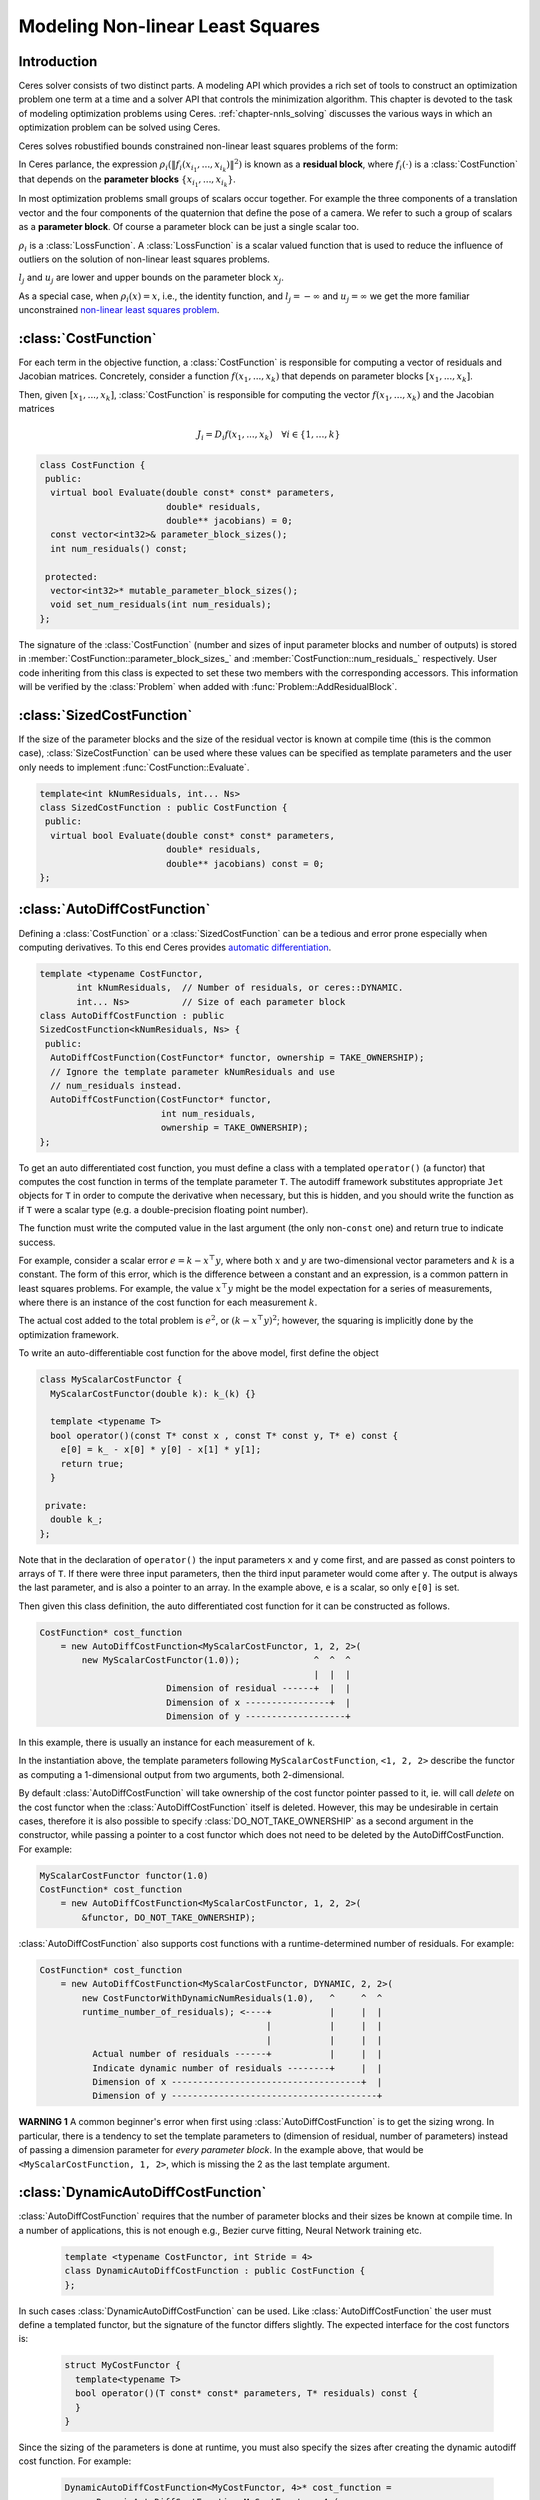 .. default-domain:: cpp

.. cpp:namespace:: ceres

.. _`chapter-nnls_modeling`:

=================================
Modeling Non-linear Least Squares
=================================

Introduction
============

Ceres solver consists of two distinct parts. A modeling API which
provides a rich set of tools to construct an optimization problem one
term at a time and a solver API that controls the minimization
algorithm. This chapter is devoted to the task of modeling
optimization problems using Ceres. :ref:`chapter-nnls_solving` discusses
the various ways in which an optimization problem can be solved using
Ceres.

Ceres solves robustified bounds constrained non-linear least squares
problems of the form:

.. math:: :label: ceresproblem_modeling

   \min_{\mathbf{x}} &\quad \frac{1}{2}\sum_{i}
   \rho_i\left(\left\|f_i\left(x_{i_1},
   ... ,x_{i_k}\right)\right\|^2\right)  \\
   \text{s.t.} &\quad l_j \le x_j \le u_j

In Ceres parlance, the expression
:math:`\rho_i\left(\left\|f_i\left(x_{i_1},...,x_{i_k}\right)\right\|^2\right)`
is known as a **residual block**, where :math:`f_i(\cdot)` is a
:class:`CostFunction` that depends on the **parameter blocks**
:math:`\left\{x_{i_1},... , x_{i_k}\right\}`.

In most optimization problems small groups of scalars occur
together. For example the three components of a translation vector and
the four components of the quaternion that define the pose of a
camera. We refer to such a group of scalars as a **parameter block**. Of
course a parameter block can be just a single scalar too.

:math:`\rho_i` is a :class:`LossFunction`. A :class:`LossFunction` is
a scalar valued function that is used to reduce the influence of
outliers on the solution of non-linear least squares problems.

:math:`l_j` and :math:`u_j` are lower and upper bounds on the
parameter block :math:`x_j`.

As a special case, when :math:`\rho_i(x) = x`, i.e., the identity
function, and :math:`l_j = -\infty` and :math:`u_j = \infty` we get
the more familiar unconstrained `non-linear least squares problem
<http://en.wikipedia.org/wiki/Non-linear_least_squares>`_.

.. math:: :label: ceresproblemunconstrained

   \frac{1}{2}\sum_{i} \left\|f_i\left(x_{i_1}, ... ,x_{i_k}\right)\right\|^2.

:class:`CostFunction`
=====================

For each term in the objective function, a :class:`CostFunction` is
responsible for computing a vector of residuals and Jacobian
matrices. Concretely, consider a function
:math:`f\left(x_{1},...,x_{k}\right)` that depends on parameter blocks
:math:`\left[x_{1}, ... , x_{k}\right]`.

Then, given :math:`\left[x_{1}, ... , x_{k}\right]`,
:class:`CostFunction` is responsible for computing the vector
:math:`f\left(x_{1},...,x_{k}\right)` and the Jacobian matrices

.. math:: J_i =  D_i f(x_1, ..., x_k) \quad \forall i \in \{1, \ldots, k\}

.. class:: CostFunction

   .. code-block:: c++

    class CostFunction {
     public:
      virtual bool Evaluate(double const* const* parameters,
                            double* residuals,
                            double** jacobians) = 0;
      const vector<int32>& parameter_block_sizes();
      int num_residuals() const;

     protected:
      vector<int32>* mutable_parameter_block_sizes();
      void set_num_residuals(int num_residuals);
    };


The signature of the :class:`CostFunction` (number and sizes of input
parameter blocks and number of outputs) is stored in
:member:`CostFunction::parameter_block_sizes_` and
:member:`CostFunction::num_residuals_` respectively. User code
inheriting from this class is expected to set these two members with
the corresponding accessors. This information will be verified by the
:class:`Problem` when added with :func:`Problem::AddResidualBlock`.

.. function:: bool CostFunction::Evaluate(double const* const* parameters, double* residuals, double** jacobians)

   Compute the residual vector and the Jacobian matrices.

   ``parameters`` is an array of arrays of size
   ``CostFunction::parameter_block_sizes_.size()`` and
   ``parameters[i]`` is an array of size ``parameter_block_sizes_[i]``
   that contains the :math:`i^{\text{th}}` parameter block that the
   ``CostFunction`` depends on.

   ``parameters`` is never ``nullptr``.

   ``residuals`` is an array of size ``num_residuals_``.

   ``residuals`` is never ``nullptr``.

   ``jacobians`` is an array of arrays of size
   ``CostFunction::parameter_block_sizes_.size()``.

   If ``jacobians`` is ``nullptr``, the user is only expected to compute
   the residuals.

   ``jacobians[i]`` is a row-major array of size ``num_residuals x
   parameter_block_sizes_[i]``.

   If ``jacobians[i]`` is **not** ``nullptr``, the user is required to
   compute the Jacobian of the residual vector with respect to
   ``parameters[i]`` and store it in this array, i.e.

   ``jacobians[i][r * parameter_block_sizes_[i] + c]`` =
   :math:`\frac{\displaystyle \partial \text{residual}[r]}{\displaystyle \partial \text{parameters}[i][c]}`

   If ``jacobians[i]`` is ``nullptr``, then this computation can be
   skipped. This is the case when the corresponding parameter block is
   marked constant.

   The return value indicates whether the computation of the residuals
   and/or jacobians was successful or not. This can be used to
   communicate numerical failures in Jacobian computations for
   instance.

:class:`SizedCostFunction`
==========================

.. class:: SizedCostFunction

   If the size of the parameter blocks and the size of the residual
   vector is known at compile time (this is the common case),
   :class:`SizeCostFunction` can be used where these values can be
   specified as template parameters and the user only needs to
   implement :func:`CostFunction::Evaluate`.

   .. code-block:: c++

    template<int kNumResiduals, int... Ns>
    class SizedCostFunction : public CostFunction {
     public:
      virtual bool Evaluate(double const* const* parameters,
                            double* residuals,
                            double** jacobians) const = 0;
    };


:class:`AutoDiffCostFunction`
=============================

.. class:: AutoDiffCostFunction

   Defining a :class:`CostFunction` or a :class:`SizedCostFunction`
   can be a tedious and error prone especially when computing
   derivatives.  To this end Ceres provides `automatic differentiation
   <http://en.wikipedia.org/wiki/Automatic_differentiation>`_.

   .. code-block:: c++

     template <typename CostFunctor,
            int kNumResiduals,  // Number of residuals, or ceres::DYNAMIC.
            int... Ns>          // Size of each parameter block
     class AutoDiffCostFunction : public
     SizedCostFunction<kNumResiduals, Ns> {
      public:
       AutoDiffCostFunction(CostFunctor* functor, ownership = TAKE_OWNERSHIP);
       // Ignore the template parameter kNumResiduals and use
       // num_residuals instead.
       AutoDiffCostFunction(CostFunctor* functor,
                            int num_residuals,
                            ownership = TAKE_OWNERSHIP);
     };

   To get an auto differentiated cost function, you must define a
   class with a templated ``operator()`` (a functor) that computes the
   cost function in terms of the template parameter ``T``. The
   autodiff framework substitutes appropriate ``Jet`` objects for
   ``T`` in order to compute the derivative when necessary, but this
   is hidden, and you should write the function as if ``T`` were a
   scalar type (e.g. a double-precision floating point number).

   The function must write the computed value in the last argument
   (the only non-``const`` one) and return true to indicate success.

   For example, consider a scalar error :math:`e = k - x^\top y`,
   where both :math:`x` and :math:`y` are two-dimensional vector
   parameters and :math:`k` is a constant. The form of this error,
   which is the difference between a constant and an expression, is a
   common pattern in least squares problems. For example, the value
   :math:`x^\top y` might be the model expectation for a series of
   measurements, where there is an instance of the cost function for
   each measurement :math:`k`.

   The actual cost added to the total problem is :math:`e^2`, or
   :math:`(k - x^\top y)^2`; however, the squaring is implicitly done
   by the optimization framework.

   To write an auto-differentiable cost function for the above model,
   first define the object

   .. code-block:: c++

    class MyScalarCostFunctor {
      MyScalarCostFunctor(double k): k_(k) {}

      template <typename T>
      bool operator()(const T* const x , const T* const y, T* e) const {
        e[0] = k_ - x[0] * y[0] - x[1] * y[1];
        return true;
      }

     private:
      double k_;
    };


   Note that in the declaration of ``operator()`` the input parameters
   ``x`` and ``y`` come first, and are passed as const pointers to arrays
   of ``T``. If there were three input parameters, then the third input
   parameter would come after ``y``. The output is always the last
   parameter, and is also a pointer to an array. In the example above,
   ``e`` is a scalar, so only ``e[0]`` is set.

   Then given this class definition, the auto differentiated cost
   function for it can be constructed as follows.

   .. code-block:: c++

    CostFunction* cost_function
        = new AutoDiffCostFunction<MyScalarCostFunctor, 1, 2, 2>(
            new MyScalarCostFunctor(1.0));              ^  ^  ^
                                                        |  |  |
                            Dimension of residual ------+  |  |
                            Dimension of x ----------------+  |
                            Dimension of y -------------------+


   In this example, there is usually an instance for each measurement
   of ``k``.

   In the instantiation above, the template parameters following
   ``MyScalarCostFunction``, ``<1, 2, 2>`` describe the functor as
   computing a 1-dimensional output from two arguments, both
   2-dimensional.

   By default :class:`AutoDiffCostFunction` will take ownership of the cost
   functor pointer passed to it, ie. will call `delete` on the cost functor
   when the :class:`AutoDiffCostFunction` itself is deleted. However, this may
   be undesirable in certain cases, therefore it is also possible to specify
   :class:`DO_NOT_TAKE_OWNERSHIP` as a second argument in the constructor,
   while passing a pointer to a cost functor which does not need to be deleted
   by the AutoDiffCostFunction. For example:

   .. code-block:: c++

    MyScalarCostFunctor functor(1.0)
    CostFunction* cost_function
        = new AutoDiffCostFunction<MyScalarCostFunctor, 1, 2, 2>(
            &functor, DO_NOT_TAKE_OWNERSHIP);

   :class:`AutoDiffCostFunction` also supports cost functions with a
   runtime-determined number of residuals. For example:

   .. code-block:: c++

     CostFunction* cost_function
         = new AutoDiffCostFunction<MyScalarCostFunctor, DYNAMIC, 2, 2>(
             new CostFunctorWithDynamicNumResiduals(1.0),   ^     ^  ^
             runtime_number_of_residuals); <----+           |     |  |
                                                |           |     |  |
                                                |           |     |  |
               Actual number of residuals ------+           |     |  |
               Indicate dynamic number of residuals --------+     |  |
               Dimension of x ------------------------------------+  |
               Dimension of y ---------------------------------------+

   **WARNING 1** A common beginner's error when first using
   :class:`AutoDiffCostFunction` is to get the sizing wrong. In particular,
   there is a tendency to set the template parameters to (dimension of
   residual, number of parameters) instead of passing a dimension
   parameter for *every parameter block*. In the example above, that
   would be ``<MyScalarCostFunction, 1, 2>``, which is missing the 2
   as the last template argument.


:class:`DynamicAutoDiffCostFunction`
====================================

.. class:: DynamicAutoDiffCostFunction

   :class:`AutoDiffCostFunction` requires that the number of parameter
   blocks and their sizes be known at compile time. In a number of
   applications, this is not enough e.g., Bezier curve fitting, Neural
   Network training etc.

     .. code-block:: c++

      template <typename CostFunctor, int Stride = 4>
      class DynamicAutoDiffCostFunction : public CostFunction {
      };

   In such cases :class:`DynamicAutoDiffCostFunction` can be
   used. Like :class:`AutoDiffCostFunction` the user must define a
   templated functor, but the signature of the functor differs
   slightly. The expected interface for the cost functors is:

     .. code-block:: c++

       struct MyCostFunctor {
         template<typename T>
         bool operator()(T const* const* parameters, T* residuals) const {
         }
       }

   Since the sizing of the parameters is done at runtime, you must
   also specify the sizes after creating the dynamic autodiff cost
   function. For example:

     .. code-block:: c++

       DynamicAutoDiffCostFunction<MyCostFunctor, 4>* cost_function =
         new DynamicAutoDiffCostFunction<MyCostFunctor, 4>(
           new MyCostFunctor());
       cost_function->AddParameterBlock(5);
       cost_function->AddParameterBlock(10);
       cost_function->SetNumResiduals(21);

   Under the hood, the implementation evaluates the cost function
   multiple times, computing a small set of the derivatives (four by
   default, controlled by the ``Stride`` template parameter) with each
   pass. There is a performance tradeoff with the size of the passes;
   Smaller sizes are more cache efficient but result in larger number
   of passes, and larger stride lengths can destroy cache-locality
   while reducing the number of passes over the cost function. The
   optimal value depends on the number and sizes of the various
   parameter blocks.

   As a rule of thumb, try using :class:`AutoDiffCostFunction` before
   you use :class:`DynamicAutoDiffCostFunction`.

:class:`NumericDiffCostFunction`
================================

.. class:: NumericDiffCostFunction

  In some cases, its not possible to define a templated cost functor,
  for example when the evaluation of the residual involves a call to a
  library function that you do not have control over.  In such a
  situation, `numerical differentiation
  <http://en.wikipedia.org/wiki/Numerical_differentiation>`_ can be
  used.

  .. NOTE ::

    TODO(sameeragarwal): Add documentation for the constructor and for
    NumericDiffOptions. Update DynamicNumericDiffOptions in a similar
    manner.

    TODO(sameeragarwal): Check that Problem documentation for
    AddResidualBlock can deal with the variadic impl.

  .. code-block:: c++

      template <typename CostFunctor,
                NumericDiffMethodType method = CENTRAL,
                int kNumResiduals,  // Number of residuals, or ceres::DYNAMIC.
		int.. Ns>           // Size of each parameter block.
      class NumericDiffCostFunction : public
      SizedCostFunction<kNumResiduals, Ns> {
      };

  To get a numerically differentiated :class:`CostFunction`, you must
  define a class with a ``operator()`` (a functor) that computes the
  residuals. The functor must write the computed value in the last
  argument (the only non-``const`` one) and return ``true`` to
  indicate success.  Please see :class:`CostFunction` for details on
  how the return value may be used to impose simple constraints on the
  parameter block. e.g., an object of the form

  .. code-block:: c++

     struct ScalarFunctor {
      public:
       bool operator()(const double* const x1,
                       const double* const x2,
                       double* residuals) const;
     }

  For example, consider a scalar error :math:`e = k - x'y`, where both
  :math:`x` and :math:`y` are two-dimensional column vector
  parameters, the prime sign indicates transposition, and :math:`k` is
  a constant. The form of this error, which is the difference between
  a constant and an expression, is a common pattern in least squares
  problems. For example, the value :math:`x'y` might be the model
  expectation for a series of measurements, where there is an instance
  of the cost function for each measurement :math:`k`.

  To write an numerically-differentiable class:`CostFunction` for the
  above model, first define the object

  .. code-block::  c++

     class MyScalarCostFunctor {
       MyScalarCostFunctor(double k): k_(k) {}

       bool operator()(const double* const x,
                       const double* const y,
                       double* residuals) const {
         residuals[0] = k_ - x[0] * y[0] + x[1] * y[1];
         return true;
       }

      private:
       double k_;
     };

  Note that in the declaration of ``operator()`` the input parameters
  ``x`` and ``y`` come first, and are passed as const pointers to
  arrays of ``double`` s. If there were three input parameters, then
  the third input parameter would come after ``y``. The output is
  always the last parameter, and is also a pointer to an array. In the
  example above, the residual is a scalar, so only ``residuals[0]`` is
  set.

  Then given this class definition, the numerically differentiated
  :class:`CostFunction` with central differences used for computing
  the derivative can be constructed as follows.

  .. code-block:: c++

    CostFunction* cost_function
        = new NumericDiffCostFunction<MyScalarCostFunctor, CENTRAL, 1, 2, 2>(
            new MyScalarCostFunctor(1.0));                    ^     ^  ^  ^
                                                              |     |  |  |
                                  Finite Differencing Scheme -+     |  |  |
                                  Dimension of residual ------------+  |  |
                                  Dimension of x ----------------------+  |
                                  Dimension of y -------------------------+

  In this example, there is usually an instance for each measurement
  of `k`.

  In the instantiation above, the template parameters following
  ``MyScalarCostFunctor``, ``1, 2, 2``, describe the functor as
  computing a 1-dimensional output from two arguments, both
  2-dimensional.

  NumericDiffCostFunction also supports cost functions with a
  runtime-determined number of residuals. For example:

   .. code-block:: c++

     CostFunction* cost_function
         = new NumericDiffCostFunction<MyScalarCostFunctor, CENTRAL, DYNAMIC, 2, 2>(
             new CostFunctorWithDynamicNumResiduals(1.0),               ^     ^  ^
             TAKE_OWNERSHIP,                                            |     |  |
             runtime_number_of_residuals); <----+                       |     |  |
                                                |                       |     |  |
                                                |                       |     |  |
               Actual number of residuals ------+                       |     |  |
               Indicate dynamic number of residuals --------------------+     |  |
               Dimension of x ------------------------------------------------+  |
               Dimension of y ---------------------------------------------------+


  There are three available numeric differentiation schemes in ceres-solver:

  The ``FORWARD`` difference method, which approximates :math:`f'(x)`
  by computing :math:`\frac{f(x+h)-f(x)}{h}`, computes the cost
  function one additional time at :math:`x+h`. It is the fastest but
  least accurate method.

  The ``CENTRAL`` difference method is more accurate at the cost of
  twice as many function evaluations than forward difference,
  estimating :math:`f'(x)` by computing
  :math:`\frac{f(x+h)-f(x-h)}{2h}`.

  The ``RIDDERS`` difference method[Ridders]_ is an adaptive scheme
  that estimates derivatives by performing multiple central
  differences at varying scales. Specifically, the algorithm starts at
  a certain :math:`h` and as the derivative is estimated, this step
  size decreases.  To conserve function evaluations and estimate the
  derivative error, the method performs Richardson extrapolations
  between the tested step sizes.  The algorithm exhibits considerably
  higher accuracy, but does so by additional evaluations of the cost
  function.

  Consider using ``CENTRAL`` differences to begin with. Based on the
  results, either try forward difference to improve performance or
  Ridders' method to improve accuracy.

  **WARNING** A common beginner's error when first using
  :class:`NumericDiffCostFunction` is to get the sizing wrong. In
  particular, there is a tendency to set the template parameters to
  (dimension of residual, number of parameters) instead of passing a
  dimension parameter for *every parameter*. In the example above,
  that would be ``<MyScalarCostFunctor, 1, 2>``, which is missing the
  last ``2`` argument. Please be careful when setting the size
  parameters.


Numeric Differentiation & LocalParameterization
-----------------------------------------------

   If your cost function depends on a parameter block that must lie on
   a manifold and the functor cannot be evaluated for values of that
   parameter block not on the manifold then you may have problems
   numerically differentiating such functors.

   This is because numeric differentiation in Ceres is performed by
   perturbing the individual coordinates of the parameter blocks that
   a cost functor depends on. In doing so, we assume that the
   parameter blocks live in an Euclidean space and ignore the
   structure of manifold that they live As a result some of the
   perturbations may not lie on the manifold corresponding to the
   parameter block.

   For example consider a four dimensional parameter block that is
   interpreted as a unit Quaternion. Perturbing the coordinates of
   this parameter block will violate the unit norm property of the
   parameter block.

   Fixing this problem requires that :class:`NumericDiffCostFunction`
   be aware of the :class:`LocalParameterization` associated with each
   parameter block and only generate perturbations in the local
   tangent space of each parameter block.

   For now this is not considered to be a serious enough problem to
   warrant changing the :class:`NumericDiffCostFunction` API. Further,
   in most cases it is relatively straightforward to project a point
   off the manifold back onto the manifold before using it in the
   functor. For example in case of the Quaternion, normalizing the
   4-vector before using it does the trick.

   **Alternate Interface**

   For a variety of reasons, including compatibility with legacy code,
   :class:`NumericDiffCostFunction` can also take
   :class:`CostFunction` objects as input. The following describes
   how.

   To get a numerically differentiated cost function, define a
   subclass of :class:`CostFunction` such that the
   :func:`CostFunction::Evaluate` function ignores the ``jacobians``
   parameter. The numeric differentiation wrapper will fill in the
   jacobian parameter if necessary by repeatedly calling the
   :func:`CostFunction::Evaluate` with small changes to the
   appropriate parameters, and computing the slope. For performance,
   the numeric differentiation wrapper class is templated on the
   concrete cost function, even though it could be implemented only in
   terms of the :class:`CostFunction` interface.

   The numerically differentiated version of a cost function for a
   cost function can be constructed as follows:

   .. code-block:: c++

     CostFunction* cost_function
         = new NumericDiffCostFunction<MyCostFunction, CENTRAL, 1, 4, 8>(
             new MyCostFunction(...), TAKE_OWNERSHIP);

   where ``MyCostFunction`` has 1 residual and 2 parameter blocks with
   sizes 4 and 8 respectively. Look at the tests for a more detailed
   example.

:class:`DynamicNumericDiffCostFunction`
=======================================

.. class:: DynamicNumericDiffCostFunction

   Like :class:`AutoDiffCostFunction` :class:`NumericDiffCostFunction`
   requires that the number of parameter blocks and their sizes be
   known at compile time. In a number of applications, this is not enough.

     .. code-block:: c++

      template <typename CostFunctor, NumericDiffMethodType method = CENTRAL>
      class DynamicNumericDiffCostFunction : public CostFunction {
      };

   In such cases when numeric differentiation is desired,
   :class:`DynamicNumericDiffCostFunction` can be used.

   Like :class:`NumericDiffCostFunction` the user must define a
   functor, but the signature of the functor differs slightly. The
   expected interface for the cost functors is:

     .. code-block:: c++

       struct MyCostFunctor {
         bool operator()(double const* const* parameters, double* residuals) const {
         }
       }

   Since the sizing of the parameters is done at runtime, you must
   also specify the sizes after creating the dynamic numeric diff cost
   function. For example:

     .. code-block:: c++

       DynamicNumericDiffCostFunction<MyCostFunctor>* cost_function =
         new DynamicNumericDiffCostFunction<MyCostFunctor>(new MyCostFunctor);
       cost_function->AddParameterBlock(5);
       cost_function->AddParameterBlock(10);
       cost_function->SetNumResiduals(21);

   As a rule of thumb, try using :class:`NumericDiffCostFunction` before
   you use :class:`DynamicNumericDiffCostFunction`.

   **WARNING** The same caution about mixing local parameterizations
   with numeric differentiation applies as is the case with
   :class:`NumericDiffCostFunction`.

:class:`CostFunctionToFunctor`
==============================

.. class:: CostFunctionToFunctor

   :class:`CostFunctionToFunctor` is an adapter class that allows
   users to use :class:`CostFunction` objects in templated functors
   which are to be used for automatic differentiation. This allows
   the user to seamlessly mix analytic, numeric and automatic
   differentiation.

   For example, let us assume that

   .. code-block:: c++

     class IntrinsicProjection : public SizedCostFunction<2, 5, 3> {
       public:
         IntrinsicProjection(const double* observation);
         virtual bool Evaluate(double const* const* parameters,
                               double* residuals,
                               double** jacobians) const;
     };

   is a :class:`CostFunction` that implements the projection of a
   point in its local coordinate system onto its image plane and
   subtracts it from the observed point projection. It can compute its
   residual and either via analytic or numerical differentiation can
   compute its jacobians.

   Now we would like to compose the action of this
   :class:`CostFunction` with the action of camera extrinsics, i.e.,
   rotation and translation. Say we have a templated function

   .. code-block:: c++

      template<typename T>
      void RotateAndTranslatePoint(const T* rotation,
                                   const T* translation,
                                   const T* point,
                                   T* result);


   Then we can now do the following,

   .. code-block:: c++

    struct CameraProjection {
      CameraProjection(double* observation)
      : intrinsic_projection_(new IntrinsicProjection(observation)) {
      }

      template <typename T>
      bool operator()(const T* rotation,
                      const T* translation,
                      const T* intrinsics,
                      const T* point,
                      T* residual) const {
        T transformed_point[3];
        RotateAndTranslatePoint(rotation, translation, point, transformed_point);

        // Note that we call intrinsic_projection_, just like it was
        // any other templated functor.
        return intrinsic_projection_(intrinsics, transformed_point, residual);
      }

     private:
      CostFunctionToFunctor<2,5,3> intrinsic_projection_;
    };

   Note that :class:`CostFunctionToFunctor` takes ownership of the
   :class:`CostFunction` that was passed in to the constructor.

   In the above example, we assumed that ``IntrinsicProjection`` is a
   ``CostFunction`` capable of evaluating its value and its
   derivatives. Suppose, if that were not the case and
   ``IntrinsicProjection`` was defined as follows:

   .. code-block:: c++

    struct IntrinsicProjection {
      IntrinsicProjection(const double* observation) {
        observation_[0] = observation[0];
        observation_[1] = observation[1];
      }

      bool operator()(const double* calibration,
                      const double* point,
                      double* residuals) const {
        double projection[2];
        ThirdPartyProjectionFunction(calibration, point, projection);
        residuals[0] = observation_[0] - projection[0];
        residuals[1] = observation_[1] - projection[1];
        return true;
      }
      double observation_[2];
    };


  Here ``ThirdPartyProjectionFunction`` is some third party library
  function that we have no control over. So this function can compute
  its value and we would like to use numeric differentiation to
  compute its derivatives. In this case we can use a combination of
  ``NumericDiffCostFunction`` and ``CostFunctionToFunctor`` to get the
  job done.

  .. code-block:: c++

   struct CameraProjection {
     CameraProjection(double* observation)
        : intrinsic_projection_(
              new NumericDiffCostFunction<IntrinsicProjection, CENTRAL, 2, 5, 3>(
                  new IntrinsicProjection(observation))) {}

     template <typename T>
     bool operator()(const T* rotation,
                     const T* translation,
                     const T* intrinsics,
                     const T* point,
                     T* residuals) const {
       T transformed_point[3];
       RotateAndTranslatePoint(rotation, translation, point, transformed_point);
       return intrinsic_projection_(intrinsics, transformed_point, residuals);
     }

    private:
     CostFunctionToFunctor<2, 5, 3> intrinsic_projection_;
   };


:class:`DynamicCostFunctionToFunctor`
=====================================

.. class:: DynamicCostFunctionToFunctor

   :class:`DynamicCostFunctionToFunctor` provides the same functionality as
   :class:`CostFunctionToFunctor` for cases where the number and size of the
   parameter vectors and residuals are not known at compile-time. The API
   provided by :class:`DynamicCostFunctionToFunctor` matches what would be
   expected by :class:`DynamicAutoDiffCostFunction`, i.e. it provides a
   templated functor of this form:

   .. code-block:: c++

    template<typename T>
    bool operator()(T const* const* parameters, T* residuals) const;

   Similar to the example given for :class:`CostFunctionToFunctor`, let us
   assume that

   .. code-block:: c++

     class IntrinsicProjection : public CostFunction {
       public:
         IntrinsicProjection(const double* observation);
         virtual bool Evaluate(double const* const* parameters,
                               double* residuals,
                               double** jacobians) const;
     };

   is a :class:`CostFunction` that projects a point in its local coordinate
   system onto its image plane and subtracts it from the observed point
   projection.

   Using this :class:`CostFunction` in a templated functor would then look like
   this:

   .. code-block:: c++

    struct CameraProjection {
      CameraProjection(double* observation)
          : intrinsic_projection_(new IntrinsicProjection(observation)) {
      }

      template <typename T>
      bool operator()(T const* const* parameters,
                      T* residual) const {
        const T* rotation = parameters[0];
        const T* translation = parameters[1];
        const T* intrinsics = parameters[2];
        const T* point = parameters[3];

        T transformed_point[3];
        RotateAndTranslatePoint(rotation, translation, point, transformed_point);

        const T* projection_parameters[2];
        projection_parameters[0] = intrinsics;
        projection_parameters[1] = transformed_point;
        return intrinsic_projection_(projection_parameters, residual);
      }

     private:
      DynamicCostFunctionToFunctor intrinsic_projection_;
    };

   Like :class:`CostFunctionToFunctor`, :class:`DynamicCostFunctionToFunctor`
   takes ownership of the :class:`CostFunction` that was passed in to the
   constructor.

:class:`ConditionedCostFunction`
================================

.. class:: ConditionedCostFunction

   This class allows you to apply different conditioning to the residual
   values of a wrapped cost function. An example where this is useful is
   where you have an existing cost function that produces N values, but you
   want the total cost to be something other than just the sum of these
   squared values - maybe you want to apply a different scaling to some
   values, to change their contribution to the cost.

   Usage:

   .. code-block:: c++

       //  my_cost_function produces N residuals
       CostFunction* my_cost_function = ...
       CHECK_EQ(N, my_cost_function->num_residuals());
       vector<CostFunction*> conditioners;

       //  Make N 1x1 cost functions (1 parameter, 1 residual)
       CostFunction* f_1 = ...
       conditioners.push_back(f_1);

       CostFunction* f_N = ...
       conditioners.push_back(f_N);
       ConditionedCostFunction* ccf =
         new ConditionedCostFunction(my_cost_function, conditioners);


   Now ``ccf`` 's ``residual[i]`` (i=0..N-1) will be passed though the
   :math:`i^{\text{th}}` conditioner.

   .. code-block:: c++

      ccf_residual[i] = f_i(my_cost_function_residual[i])

   and the Jacobian will be affected appropriately.


:class:`GradientChecker`
================================

.. class:: GradientChecker

    This class compares the Jacobians returned by a cost function against
    derivatives estimated using finite differencing. It is meant as a tool for
    unit testing, giving you more fine-grained control than the check_gradients
    option in the solver options.

    The condition enforced is that

    .. math:: \forall{i,j}: \frac{J_{ij} - J'_{ij}}{max_{ij}(J_{ij} - J'_{ij})} < r

    where :math:`J_{ij}` is the jacobian as computed by the supplied cost
    function (by the user) multiplied by the local parameterization Jacobian,
    :math:`J'_{ij}` is the jacobian as computed by finite differences,
    multiplied by the local parameterization Jacobian as well, and :math:`r`
    is the relative precision.

   Usage:

   .. code-block:: c++

       //  my_cost_function takes two parameter blocks. The first has a local
       //  parameterization associated with it.
       CostFunction* my_cost_function = ...
       LocalParameterization* my_parameterization = ...
       NumericDiffOptions numeric_diff_options;

       std::vector<LocalParameterization*> local_parameterizations;
       local_parameterizations.push_back(my_parameterization);
       local_parameterizations.push_back(nullptr);

       std::vector parameter1;
       std::vector parameter2;
       // Fill parameter 1 & 2 with test data...

       std::vector<double*> parameter_blocks;
       parameter_blocks.push_back(parameter1.data());
       parameter_blocks.push_back(parameter2.data());

       GradientChecker gradient_checker(my_cost_function,
           local_parameterizations, numeric_diff_options);
       GradientCheckResults results;
       if (!gradient_checker.Probe(parameter_blocks.data(), 1e-9, &results) {
         LOG(ERROR) << "An error has occurred:\n" << results.error_log;
       }


:class:`NormalPrior`
====================

.. class:: NormalPrior

   .. code-block:: c++

     class NormalPrior: public CostFunction {
      public:
       // Check that the number of rows in the vector b are the same as the
       // number of columns in the matrix A, crash otherwise.
       NormalPrior(const Matrix& A, const Vector& b);

       virtual bool Evaluate(double const* const* parameters,
                             double* residuals,
                             double** jacobians) const;
      };

   Implements a cost function of the form

   .. math::  cost(x) = ||A(x - b)||^2

   where, the matrix :math:`A` and the vector :math:`b` are fixed and :math:`x`
   is the variable. In case the user is interested in implementing a cost
   function of the form

  .. math::  cost(x) = (x - \mu)^T S^{-1} (x - \mu)

  where, :math:`\mu` is a vector and :math:`S` is a covariance matrix,
  then, :math:`A = S^{-1/2}`, i.e the matrix :math:`A` is the square
  root of the inverse of the covariance, also known as the stiffness
  matrix. There are however no restrictions on the shape of
  :math:`A`. It is free to be rectangular, which would be the case if
  the covariance matrix :math:`S` is rank deficient.



.. _`section-loss_function`:

:class:`LossFunction`
=====================

.. class:: LossFunction

   For least squares problems where the minimization may encounter
   input terms that contain outliers, that is, completely bogus
   measurements, it is important to use a loss function that reduces
   their influence.

   Consider a structure from motion problem. The unknowns are 3D
   points and camera parameters, and the measurements are image
   coordinates describing the expected reprojected position for a
   point in a camera. For example, we want to model the geometry of a
   street scene with fire hydrants and cars, observed by a moving
   camera with unknown parameters, and the only 3D points we care
   about are the pointy tippy-tops of the fire hydrants. Our magic
   image processing algorithm, which is responsible for producing the
   measurements that are input to Ceres, has found and matched all
   such tippy-tops in all image frames, except that in one of the
   frame it mistook a car's headlight for a hydrant. If we didn't do
   anything special the residual for the erroneous measurement will
   result in the entire solution getting pulled away from the optimum
   to reduce the large error that would otherwise be attributed to the
   wrong measurement.

   Using a robust loss function, the cost for large residuals is
   reduced. In the example above, this leads to outlier terms getting
   down-weighted so they do not overly influence the final solution.

   .. code-block:: c++

    class LossFunction {
     public:
      virtual void Evaluate(double s, double out[3]) const = 0;
    };


   The key method is :func:`LossFunction::Evaluate`, which given a
   non-negative scalar ``s``, computes

   .. math:: out = \begin{bmatrix}\rho(s), & \rho'(s), & \rho''(s)\end{bmatrix}

   Here the convention is that the contribution of a term to the cost
   function is given by :math:`\frac{1}{2}\rho(s)`, where :math:`s
   =\|f_i\|^2`. Calling the method with a negative value of :math:`s`
   is an error and the implementations are not required to handle that
   case.

   Most sane choices of :math:`\rho` satisfy:

   .. math::

      \rho(0) &= 0\\
      \rho'(0) &= 1\\
      \rho'(s) &< 1 \text{ in the outlier region}\\
      \rho''(s) &< 0 \text{ in the outlier region}

   so that they mimic the squared cost for small residuals.

   **Scaling**

   Given one robustifier :math:`\rho(s)` one can change the length
   scale at which robustification takes place, by adding a scale
   factor :math:`a > 0` which gives us :math:`\rho(s,a) = a^2 \rho(s /
   a^2)` and the first and second derivatives as :math:`\rho'(s /
   a^2)` and :math:`(1 / a^2) \rho''(s / a^2)` respectively.


   The reason for the appearance of squaring is that :math:`a` is in
   the units of the residual vector norm whereas :math:`s` is a squared
   norm. For applications it is more convenient to specify :math:`a` than
   its square.

Instances
---------

Ceres includes a number of predefined loss functions. For simplicity
we described their unscaled versions. The figure below illustrates
their shape graphically. More details can be found in
``include/ceres/loss_function.h``.

.. figure:: loss.png
   :figwidth: 500px
   :height: 400px
   :align: center

   Shape of the various common loss functions.

.. class:: TrivialLoss

      .. math:: \rho(s) = s

.. class:: HuberLoss

   .. math:: \rho(s) = \begin{cases} s & s \le 1\\ 2 \sqrt{s} - 1 & s > 1 \end{cases}

.. class:: SoftLOneLoss

   .. math:: \rho(s) = 2 (\sqrt{1+s} - 1)

.. class:: CauchyLoss

   .. math:: \rho(s) = \log(1 + s)

.. class:: ArctanLoss

   .. math:: \rho(s) = \arctan(s)

.. class:: TolerantLoss

   .. math:: \rho(s,a,b) = b \log(1 + e^{(s - a) / b}) - b \log(1 + e^{-a / b})

.. class:: ComposedLoss

   Given two loss functions ``f`` and ``g``, implements the loss
   function ``h(s) = f(g(s))``.

   .. code-block:: c++

      class ComposedLoss : public LossFunction {
       public:
        explicit ComposedLoss(const LossFunction* f,
                              Ownership ownership_f,
                              const LossFunction* g,
                              Ownership ownership_g);
      };

.. class:: ScaledLoss

   Sometimes you want to simply scale the output value of the
   robustifier. For example, you might want to weight different error
   terms differently (e.g., weight pixel reprojection errors
   differently from terrain errors).

   Given a loss function :math:`\rho(s)` and a scalar :math:`a`, :class:`ScaledLoss`
   implements the function :math:`a \rho(s)`.

   Since we treat a ``nullptr`` Loss function as the Identity loss
   function, :math:`rho` = ``nullptr``: is a valid input and will result
   in the input being scaled by :math:`a`. This provides a simple way
   of implementing a scaled ResidualBlock.

.. class:: LossFunctionWrapper

   Sometimes after the optimization problem has been constructed, we
   wish to mutate the scale of the loss function. For example, when
   performing estimation from data which has substantial outliers,
   convergence can be improved by starting out with a large scale,
   optimizing the problem and then reducing the scale. This can have
   better convergence behavior than just using a loss function with a
   small scale.

   This templated class allows the user to implement a loss function
   whose scale can be mutated after an optimization problem has been
   constructed, e.g,

   .. code-block:: c++

     Problem problem;

     // Add parameter blocks

     CostFunction* cost_function =
         new AutoDiffCostFunction < UW_Camera_Mapper, 2, 9, 3>(
             new UW_Camera_Mapper(feature_x, feature_y));

     LossFunctionWrapper* loss_function(new HuberLoss(1.0), TAKE_OWNERSHIP);
     problem.AddResidualBlock(cost_function, loss_function, parameters);

     Solver::Options options;
     Solver::Summary summary;
     Solve(options, &problem, &summary);

     loss_function->Reset(new HuberLoss(1.0), TAKE_OWNERSHIP);
     Solve(options, &problem, &summary);


Theory
------

Let us consider a problem with a single parameter block.

.. math::

 \min_x \frac{1}{2}\rho(f^2(x))


Then, the robustified gradient and the Gauss-Newton Hessian are

.. math::

        g(x) &= \rho'J^\top(x)f(x)\\
        H(x) &= J^\top(x)\left(\rho' + 2 \rho''f(x)f^\top(x)\right)J(x)

where the terms involving the second derivatives of :math:`f(x)` have
been ignored. Note that :math:`H(x)` is indefinite if
:math:`\rho''f(x)^\top f(x) + \frac{1}{2}\rho' < 0`. If this is not
the case, then its possible to re-weight the residual and the Jacobian
matrix such that the robustified Gauss-Newton step corresponds to an
ordinary linear least squares problem.


Let :math:`\alpha` be a root of

.. math:: \frac{1}{2}\alpha^2 - \alpha - \frac{\rho''}{\rho'}\|f(x)\|^2 = 0.


Then, define the rescaled residual and Jacobian as

.. math::

        \tilde{f}(x) &= \frac{\sqrt{\rho'}}{1 - \alpha} f(x)\\
        \tilde{J}(x) &= \sqrt{\rho'}\left(1 - \alpha
                        \frac{f(x)f^\top(x)}{\left\|f(x)\right\|^2} \right)J(x)


In the case :math:`2 \rho''\left\|f(x)\right\|^2 + \rho' \lesssim 0`,
we limit :math:`\alpha \le 1- \epsilon` for some small
:math:`\epsilon`. For more details see [Triggs]_.

With this simple rescaling, one can apply any Jacobian based non-linear
least squares algorithm to robustified non-linear least squares
problems.


:class:`LocalParameterization`
==============================

.. class:: LocalParameterization

  In many optimization problems, especially sensor fusion problems,
  one has to model quantities that live in spaces known as `Manifolds
  <https://en.wikipedia.org/wiki/Manifold>`_ , for example the
  rotation/orientation of a sensor that is represented by a
  `Quaternion
  <https://en.wikipedia.org/wiki/Quaternions_and_spatial_rotation>`_.

  Manifolds are spaces, which locally look like Euclidean spaces. More
  precisely, at each point on the manifold there is a linear space
  that is tangent to the manifold. It has dimension equal to the
  intrinsic dimension of the manifold itself, which is less than or
  equal to the ambient space in which the manifold is embedded.

  For example, the tangent space to a point on a sphere in three
  dimensions is the two dimensional plane that is tangent to the
  sphere at that point. There are two reasons tangent spaces are
  interesting:

  1. They are Euclidean spaces, so the usual vector space operations
     apply there, which makes numerical operations easy.

  2. Movement in the tangent space translate into movements along the
     manifold.  Movements perpendicular to the tangent space do not
     translate into movements on the manifold.

     Returning to our sphere example, moving in the 2 dimensional
     plane tangent to the sphere and projecting back onto the sphere
     will move you away from the point you started from but moving
     along the normal at the same point and the projecting back onto
     the sphere brings you back to the point.

  Besides the mathematical niceness, modeling manifold valued
  quantities correctly and paying attention to their geometry has
  practical benefits too:

  1. It naturally constrains the quantity to the manifold through out
     the optimization. Freeing the user from hacks like *quaternion
     normalization*.

  2. It reduces the dimension of the optimization problem to its
     *natural* size. For example, a quantity restricted to a line, is a
     one dimensional object regardless of the dimension of the ambient
     space in which this line lives.

     Working in the tangent space reduces not just the computational
     complexity of the optimization algorithm, but also improves the
     numerical behaviour of the algorithm.

  A basic operation one can perform on a manifold is the
  :math:`\boxplus` operation that computes the result of moving along
  delta in the tangent space at x, and then projecting back onto the
  manifold that x belongs to. Also known as a *Retraction*,
  :math:`\boxplus` is a generalization of vector addition in Euclidean
  spaces. Formally, :math:`\boxplus` is a smooth map from a
  manifold :math:`\mathcal{M}` and its tangent space
  :math:`T_\mathcal{M}` to the manifold :math:`\mathcal{M}` that
  obeys the identity

  .. math::  \boxplus(x, 0) = x,\quad \forall x.

  That is, it ensures that the tangent space is *centered* at :math:`x`
  and the zero vector is the identity element. For more see
  [Hertzberg]_ and section A.6.9 of [HartleyZisserman]_.

  Let us consider two examples:

  The Euclidean space :math:`R^n` is the simplest example of a
  manifold. It has dimension :math:`n` (and so does its tangent space)
  and :math:`\boxplus` is the familiar vector sum operation.

    .. math:: \boxplus(x, \Delta) = x + \Delta

  A more interesting case is :math:`SO(3)`, the special orthogonal
  group in three dimensions - the space of 3x3 rotation
  matrices. :math:`SO(3)` is a three dimensional manifold embedded in
  :math:`R^9` or :math:`R^{3\times 3}`.

  :math:`\boxplus` on :math:`SO(3)` is defined using the *Exponential*
  map, from the tangent space (:math:`R^3`) to the manifold. The
  Exponential map :math:`\operatorname{Exp}` is defined as:

  .. math::

     \operatorname{Exp}([p,q,r]) = \left [ \begin{matrix}
     \cos \theta + cp^2 & -sr + cpq        &  sq + cpr \\
     sr + cpq         & \cos \theta + cq^2& -sp + cqr \\
     -sq + cpr        & sp + cqr         & \cos \theta + cr^2
     \end{matrix} \right ]

  where,

  .. math::
     \theta = \sqrt{p^2 + q^2 + r^2}, s = \frac{\sin \theta}{\theta},
     c = \frac{1 - \cos \theta}{\theta^2}.

  Then,

  .. math::

     \boxplus(x, \Delta) = x \operatorname{Exp}(\Delta)

  The ``LocalParameterization`` interface allows the user to define
  and associate with parameter blocks the manifold that they belong
  to. It does so by defining the ``Plus`` (:math:`\boxplus`) operation
  and its derivative with respect to :math:`\Delta` at :math:`\Delta =
  0`.

   .. code-block:: c++

     class LocalParameterization {
      public:
       virtual ~LocalParameterization() {}
       virtual bool Plus(const double* x,
                         const double* delta,
                         double* x_plus_delta) const = 0;
       virtual bool ComputeJacobian(const double* x, double* jacobian) const = 0;
       virtual bool MultiplyByJacobian(const double* x,
                                       const int num_rows,
                                       const double* global_matrix,
                                       double* local_matrix) const;
       virtual int GlobalSize() const = 0;
       virtual int LocalSize() const = 0;
     };


.. function:: int LocalParameterization::GlobalSize()

   The dimension of the ambient space in which the parameter block
   :math:`x` lives.

.. function:: int LocalParameterization::LocalSize()

   The size of the tangent space that :math:`\Delta` lives in.

.. function:: bool LocalParameterization::Plus(const double* x, const double* delta, double* x_plus_delta) const

    :func:`LocalParameterization::Plus` implements :math:`\boxplus(x,\Delta)`.

.. function:: bool LocalParameterization::ComputeJacobian(const double* x, double* jacobian) const

   Computes the Jacobian matrix

   .. math:: J = D_2 \boxplus(x, 0)

   in row major form.

.. function:: bool MultiplyByJacobian(const double* x, const int num_rows, const double* global_matrix, double* local_matrix) const

   ``local_matrix = global_matrix * jacobian``

   ``global_matrix`` is a ``num_rows x GlobalSize``  row major matrix.
   ``local_matrix`` is a ``num_rows x LocalSize`` row major matrix.
   ``jacobian`` is the matrix returned by :func:`LocalParameterization::ComputeJacobian` at :math:`x`.

   This is only used by :class:`GradientProblem`. For most normal
   uses, it is okay to use the default implementation.

Ceres Solver ships with a number of commonly used instances of
:class:`LocalParameterization`. Another great place to find high
quality implementations of :math:`\boxplus` operations on a variety of
manifolds is the `Sophus <https://github.com/strasdat/Sophus>`_
library developed by Hauke Strasdat and his collaborators.

:class:`IdentityParameterization`
---------------------------------

A trivial version of :math:`\boxplus` is when :math:`\Delta` is of the
same size as :math:`x` and

.. math::  \boxplus(x, \Delta) = x + \Delta

This is the same as :math:`x` living in a Euclidean manifold.

:class:`QuaternionParameterization`
-----------------------------------

Another example that occurs commonly in Structure from Motion problems
is when camera rotations are parameterized using a quaternion. This is
a 3-dimensional manifold that lives in 4-dimensional space.

.. math:: \boxplus(x, \Delta) = \left[ \cos(|\Delta|), \frac{\sin\left(|\Delta|\right)}{|\Delta|} \Delta \right] * x

The multiplication :math:`*` between the two 4-vectors on the right
hand side is the standard quaternion product.

:class:`EigenQuaternionParameterization`
----------------------------------------

`Eigen <http://eigen.tuxfamily.org/index.php?title=Main_Page>`_ uses a
different internal memory layout for the elements of the quaternion
than what is commonly used. Specifically, Eigen stores the elements in
memory as :math:`(x, y, z, w)`, i.e., the *real* part (:math:`w`) is
stored as the last element. Note, when creating an Eigen quaternion
through the constructor the elements are accepted in :math:`w, x, y,
z` order.

Since Ceres operates on parameter blocks which are raw ``double``
pointers this difference is important and requires a different
parameterization. :class:`EigenQuaternionParameterization` uses the
same ``Plus`` operation as :class:`QuaternionParameterization` but
takes into account Eigen's internal memory element ordering.

:class:`SubsetParameterization`
-------------------------------

Suppose :math:`x` is a two dimensional vector, and the user wishes to
hold the first coordinate constant. Then, :math:`\Delta` is a scalar
and :math:`\boxplus` is defined as

.. math:: \boxplus(x, \Delta) = x + \left[ \begin{array}{c} 0 \\ 1 \end{array} \right] \Delta

:class:`SubsetParameterization` generalizes this construction to hold
any part of a parameter block constant by specifying the set of
coordinates that are held constant.

.. NOTE::
   It is legal to hold all coordinates of a parameter block to constant
   using a :class:`SubsetParameterization`. It is the same as calling
   :func:`Problem::SetParameterBlockConstant` on that parameter block.

:class:`HomogeneousVectorParameterization`
------------------------------------------

In computer vision, homogeneous vectors are commonly used to represent
objects in projective geometry such as points in projective space. One
example where it is useful to use this over-parameterization is in
representing points whose triangulation is ill-conditioned. Here it is
advantageous to use homogeneous vectors, instead of an Euclidean
vector, because it can represent points at and near infinity.

:class:`HomogeneousVectorParameterization` defines a
:class:`LocalParameterization` for an :math:`n-1` dimensional
manifold that embedded in :math:`n` dimensional space where the
scale of the vector does not matter, i.e., elements of the
projective space :math:`\mathbb{P}^{n-1}`. It assumes that the last
coordinate of the :math:`n`-vector is the *scalar* component of the
homogenous vector, i.e., *finite* points in this representation are
those for which the *scalar* component is non-zero.

Further, ``HomogeneousVectorParameterization::Plus`` preserves the
scale of :math:`x`.

:class:`LineParameterization`
-----------------------------

This class provides a parameterization for lines, where the line is
defined using an origin point and a direction vector. So the
parameter vector size needs to be two times the ambient space
dimension, where the first half is interpreted as the origin point
and the second half as the direction. This local parameterization is
a special case of the `Affine Grassmannian manifold
<https://en.wikipedia.org/wiki/Affine_Grassmannian_(manifold))>`_
for the case :math:`\operatorname{Graff}_1(R^n)`.

Note that this is a parameterization for a line, rather than a point
constrained to lie on a line. It is useful when one wants to optimize
over the space of lines. For example, :math:`n` distinct points in 3D
(measurements) we want to find the line that minimizes the sum of
squared distances to all the points.

:class:`ProductParameterization`
--------------------------------

Consider an optimization problem over the space of rigid
transformations :math:`SE(3)`, which is the Cartesian product of
:math:`SO(3)` and :math:`\mathbb{R}^3`. Suppose you are using
Quaternions to represent the rotation, Ceres ships with a local
parameterization for that and :math:`\mathbb{R}^3` requires no, or
:class:`IdentityParameterization` parameterization. So how do we
construct a local parameterization for a parameter block a rigid
transformation?

In cases, where a parameter block is the Cartesian product of a number
of manifolds and you have the local parameterization of the individual
manifolds available, :class:`ProductParameterization` can be used to
construct a local parameterization of the cartesian product. For the
case of the rigid transformation, where say you have a parameter block
of size 7, where the first four entries represent the rotation as a
quaternion, a local parameterization can be constructed as

.. code-block:: c++

   ProductParameterization se3_param(new QuaternionParameterization(),
                                     new IdentityParameterization(3));


:class:`AutoDiffLocalParameterization`
======================================

.. class:: AutoDiffLocalParameterization

  :class:`AutoDiffLocalParameterization` does for
  :class:`LocalParameterization` what :class:`AutoDiffCostFunction`
  does for :class:`CostFunction`. It allows the user to define a
  templated functor that implements the
  :func:`LocalParameterization::Plus` operation and it uses automatic
  differentiation to implement the computation of the Jacobian.

  To get an auto differentiated local parameterization, you must
  define a class with a templated operator() (a functor) that computes

     .. math:: x' = \boxplus(x, \Delta x),

  For example, Quaternions have a three dimensional local
  parameterization. Its plus operation can be implemented as (taken
  from `internal/ceres/autodiff_local_parameterization_test.cc
  <https://ceres-solver.googlesource.com/ceres-solver/+/master/internal/ceres/autodiff_local_parameterization_test.cc>`_
  )

    .. code-block:: c++

      struct QuaternionPlus {
        template<typename T>
        bool operator()(const T* x, const T* delta, T* x_plus_delta) const {
          const T squared_norm_delta =
              delta[0] * delta[0] + delta[1] * delta[1] + delta[2] * delta[2];

          T q_delta[4];
          if (squared_norm_delta > 0.0) {
            T norm_delta = sqrt(squared_norm_delta);
            const T sin_delta_by_delta = sin(norm_delta) / norm_delta;
            q_delta[0] = cos(norm_delta);
            q_delta[1] = sin_delta_by_delta * delta[0];
            q_delta[2] = sin_delta_by_delta * delta[1];
            q_delta[3] = sin_delta_by_delta * delta[2];
          } else {
            // We do not just use q_delta = [1,0,0,0] here because that is a
            // constant and when used for automatic differentiation will
            // lead to a zero derivative. Instead we take a first order
            // approximation and evaluate it at zero.
            q_delta[0] = T(1.0);
            q_delta[1] = delta[0];
            q_delta[2] = delta[1];
            q_delta[3] = delta[2];
          }

          Quaternionproduct(q_delta, x, x_plus_delta);
          return true;
        }
      };

  Given this struct, the auto differentiated local
  parameterization can now be constructed as

  .. code-block:: c++

     LocalParameterization* local_parameterization =
         new AutoDiffLocalParameterization<QuaternionPlus, 4, 3>;
                                                           |  |
                                Global Size ---------------+  |
                                Local Size -------------------+


:class:`Problem`
================

.. class:: Problem

   :class:`Problem` holds the robustified bounds constrained
   non-linear least squares problem :eq:`ceresproblem_modeling`. To
   create a least squares problem, use the
   :func:`Problem::AddResiualBlock` and
   :func:`Problem::AddParameterBlock` methods.

   For example a problem containing 3 parameter blocks of sizes 3, 4
   and 5 respectively and two residual blocks of size 2 and 6:

   .. code-block:: c++

     double x1[] = { 1.0, 2.0, 3.0 };
     double x2[] = { 1.0, 2.0, 3.0, 5.0 };
     double x3[] = { 1.0, 2.0, 3.0, 6.0, 7.0 };

     Problem problem;
     problem.AddResidualBlock(new MyUnaryCostFunction(...), x1);
     problem.AddResidualBlock(new MyBinaryCostFunction(...), x2, x3);

   :func:`Problem::AddResidualBlock` as the name implies, adds a
   residual block to the problem. It adds a :class:`CostFunction`, an
   optional :class:`LossFunction` and connects the
   :class:`CostFunction` to a set of parameter block.

   The cost function carries with it information about the sizes of
   the parameter blocks it expects. The function checks that these
   match the sizes of the parameter blocks listed in
   ``parameter_blocks``. The program aborts if a mismatch is
   detected. ``loss_function`` can be ``nullptr``, in which case the cost
   of the term is just the squared norm of the residuals.

   The user has the option of explicitly adding the parameter blocks
   using :func:`Problem::AddParameterBlock`. This causes additional
   correctness checking; however, :func:`Problem::AddResidualBlock`
   implicitly adds the parameter blocks if they are not present, so
   calling :func:`Problem::AddParameterBlock` explicitly is not
   required.

   :func:`Problem::AddParameterBlock` explicitly adds a parameter
   block to the :class:`Problem`. Optionally it allows the user to
   associate a :class:`LocalParameterization` object with the
   parameter block too. Repeated calls with the same arguments are
   ignored. Repeated calls with the same double pointer but a
   different size results in undefined behavior.

   You can set any parameter block to be constant using
   :func:`Problem::SetParameterBlockConstant` and undo this using
   :func:`SetParameterBlockVariable`.

   In fact you can set any number of parameter blocks to be constant,
   and Ceres is smart enough to figure out what part of the problem
   you have constructed depends on the parameter blocks that are free
   to change and only spends time solving it. So for example if you
   constructed a problem with a million parameter blocks and 2 million
   residual blocks, but then set all but one parameter blocks to be
   constant and say only 10 residual blocks depend on this one
   non-constant parameter block. Then the computational effort Ceres
   spends in solving this problem will be the same if you had defined
   a problem with one parameter block and 10 residual blocks.

   **Ownership**

   :class:`Problem` by default takes ownership of the
   ``cost_function``, ``loss_function`` and ``local_parameterization``
   pointers. These objects remain live for the life of the
   :class:`Problem`. If the user wishes to keep control over the
   destruction of these objects, then they can do this by setting the
   corresponding enums in the :class:`Problem::Options` struct.

   Note that even though the Problem takes ownership of ``cost_function``
   and ``loss_function``, it does not preclude the user from re-using
   them in another residual block. The destructor takes care to call
   delete on each ``cost_function`` or ``loss_function`` pointer only
   once, regardless of how many residual blocks refer to them.

.. class:: Problem::Options

   Options struct that is used to control :class:`Problem`.

.. member:: Ownership Problem::Options::cost_function_ownership

   Default: ``TAKE_OWNERSHIP``

   This option controls whether the Problem object owns the cost
   functions.

   If set to TAKE_OWNERSHIP, then the problem object will delete the
   cost functions on destruction. The destructor is careful to delete
   the pointers only once, since sharing cost functions is allowed.

.. member:: Ownership Problem::Options::loss_function_ownership

   Default: ``TAKE_OWNERSHIP``

   This option controls whether the Problem object owns the loss
   functions.

   If set to TAKE_OWNERSHIP, then the problem object will delete the
   loss functions on destruction. The destructor is careful to delete
   the pointers only once, since sharing loss functions is allowed.

.. member:: Ownership Problem::Options::local_parameterization_ownership

   Default: ``TAKE_OWNERSHIP``

   This option controls whether the Problem object owns the local
   parameterizations.

   If set to TAKE_OWNERSHIP, then the problem object will delete the
   local parameterizations on destruction. The destructor is careful
   to delete the pointers only once, since sharing local
   parameterizations is allowed.

.. member:: bool Problem::Options::enable_fast_removal

    Default: ``false``

    If true, trades memory for faster
    :func:`Problem::RemoveResidualBlock` and
    :func:`Problem::RemoveParameterBlock` operations.

    By default, :func:`Problem::RemoveParameterBlock` and
    :func:`Problem::RemoveResidualBlock` take time proportional to
    the size of the entire problem.  If you only ever remove
    parameters or residuals from the problem occasionally, this might
    be acceptable.  However, if you have memory to spare, enable this
    option to make :func:`Problem::RemoveParameterBlock` take time
    proportional to the number of residual blocks that depend on it,
    and :func:`Problem::RemoveResidualBlock` take (on average)
    constant time.

    The increase in memory usage is twofold: an additional hash set
    per parameter block containing all the residuals that depend on
    the parameter block; and a hash set in the problem containing all
    residuals.

.. member:: bool Problem::Options::disable_all_safety_checks

    Default: `false`

    By default, Ceres performs a variety of safety checks when
    constructing the problem. There is a small but measurable
    performance penalty to these checks, typically around 5% of
    construction time. If you are sure your problem construction is
    correct, and 5% of the problem construction time is truly an
    overhead you want to avoid, then you can set
    disable_all_safety_checks to true.

    **WARNING** Do not set this to true, unless you are absolutely
    sure of what you are doing.

.. member:: Context* Problem::Options::context

    Default: `nullptr`

    A Ceres global context to use for solving this problem. This may
    help to reduce computation time as Ceres can reuse expensive
    objects to create.  The context object can be `nullptr`, in which
    case Ceres may create one.

    Ceres does NOT take ownership of the pointer.

.. member:: EvaluationCallback* Problem::Options::evaluation_callback

    Default: `nullptr`

    Using this callback interface, Ceres will notify you when it is
    about to evaluate the residuals or Jacobians.

    If an ``evaluation_callback`` is present, Ceres will update the
    user's parameter blocks to the values that will be used when
    calling :func:`CostFunction::Evaluate` before calling
    :func:`EvaluationCallback::PrepareForEvaluation`. One can then use
    this callback to share (or cache) computation between cost
    functions by doing the shared computation in
    :func:`EvaluationCallback::PrepareForEvaluation` before Ceres
    calls :func:`CostFunction::Evaluate`.

    Problem does NOT take ownership of the callback.

    .. NOTE::

       Evaluation callbacks are incompatible with inner iterations. So
       calling Solve with
       :member:`Solver::Options::use_inner_iterations` set to `true`
       on a :class:`Problem` with a non-null evaluation callback is an
       error.

.. function:: ResidualBlockId Problem::AddResidualBlock(CostFunction* cost_function, LossFunction* loss_function, const vector<double*> parameter_blocks)

.. function:: template <typename Ts..> ResidualBlockId
	      Problem::AddResidualBlock(CostFunction* cost_function,
	      LossFunction* loss_function, double* x0, Ts... xs)

   Add a residual block to the overall cost function. The cost
   function carries with it information about the sizes of the
   parameter blocks it expects. The function checks that these match
   the sizes of the parameter blocks listed in parameter_blocks. The
   program aborts if a mismatch is detected. loss_function can be
   `nullptr`, in which case the cost of the term is just the squared
   norm of the residuals.

   The parameter blocks may be passed together as a
   ``vector<double*>``, or ``double*`` pointers.

   The user has the option of explicitly adding the parameter blocks
   using AddParameterBlock. This causes additional correctness
   checking; however, AddResidualBlock implicitly adds the parameter
   blocks if they are not present, so calling AddParameterBlock
   explicitly is not required.

   The Problem object by default takes ownership of the
   cost_function and loss_function pointers. These objects remain
   live for the life of the Problem object. If the user wishes to
   keep control over the destruction of these objects, then they can
   do this by setting the corresponding enums in the Options struct.

   Note: Even though the Problem takes ownership of cost_function
   and loss_function, it does not preclude the user from re-using
   them in another residual block. The destructor takes care to call
   delete on each cost_function or loss_function pointer only once,
   regardless of how many residual blocks refer to them.

   Example usage:

   .. code-block:: c++

      double x1[] = {1.0, 2.0, 3.0};
      double x2[] = {1.0, 2.0, 5.0, 6.0};
      double x3[] = {3.0, 6.0, 2.0, 5.0, 1.0};
      vector<double*> v1;
      v1.push_back(x1);
      vector<double*> v2;
      v2.push_back(x2);
      v2.push_back(x1);

      Problem problem;

      problem.AddResidualBlock(new MyUnaryCostFunction(...), nullptr, x1);
      problem.AddResidualBlock(new MyBinaryCostFunction(...), nullptr, x2, x1);
      problem.AddResidualBlock(new MyUnaryCostFunction(...), nullptr, v1);
      problem.AddResidualBlock(new MyBinaryCostFunction(...), nullptr, v2);

.. function:: void Problem::AddParameterBlock(double* values, int size, LocalParameterization* local_parameterization)

   Add a parameter block with appropriate size to the problem.
   Repeated calls with the same arguments are ignored. Repeated calls
   with the same double pointer but a different size results in
   undefined behavior.

.. function:: void Problem::AddParameterBlock(double* values, int size)

   Add a parameter block with appropriate size and parameterization to
   the problem. Repeated calls with the same arguments are
   ignored. Repeated calls with the same double pointer but a
   different size results in undefined behavior.

.. function:: void Problem::RemoveResidualBlock(ResidualBlockId residual_block)

   Remove a residual block from the problem. Any parameters that the residual
   block depends on are not removed. The cost and loss functions for the
   residual block will not get deleted immediately; won't happen until the
   problem itself is deleted.  If Problem::Options::enable_fast_removal is
   true, then the removal is fast (almost constant time). Otherwise, removing a
   residual block will incur a scan of the entire Problem object to verify that
   the residual_block represents a valid residual in the problem.

   **WARNING:** Removing a residual or parameter block will destroy
   the implicit ordering, rendering the jacobian or residuals returned
   from the solver uninterpretable. If you depend on the evaluated
   jacobian, do not use remove! This may change in a future release.
   Hold the indicated parameter block constant during optimization.

.. function:: void Problem::RemoveParameterBlock(const double* values)

   Remove a parameter block from the problem. The parameterization of
   the parameter block, if it exists, will persist until the deletion
   of the problem (similar to cost/loss functions in residual block
   removal). Any residual blocks that depend on the parameter are also
   removed, as described above in RemoveResidualBlock().  If
   Problem::Options::enable_fast_removal is true, then
   the removal is fast (almost constant time). Otherwise, removing a
   parameter block will incur a scan of the entire Problem object.

   **WARNING:** Removing a residual or parameter block will destroy
   the implicit ordering, rendering the jacobian or residuals returned
   from the solver uninterpretable. If you depend on the evaluated
   jacobian, do not use remove! This may change in a future release.

.. function:: void Problem::SetParameterBlockConstant(const double* values)

   Hold the indicated parameter block constant during optimization.

.. function:: void Problem::SetParameterBlockVariable(double* values)

   Allow the indicated parameter to vary during optimization.

.. function:: bool Problem::IsParameterBlockConstant(const double* values) const

   Returns ``true`` if a parameter block is set constant, and false
   otherwise. A parameter block may be set constant in two ways:
   either by calling ``SetParameterBlockConstant`` or by associating a
   ``LocalParameterization`` with a zero dimensional tangent space
   with it.

.. function:: void Problem::SetParameterization(double* values, LocalParameterization* local_parameterization)

   Set the local parameterization for one of the parameter blocks.
   The local_parameterization is owned by the Problem by default. It
   is acceptable to set the same parameterization for multiple
   parameters; the destructor is careful to delete local
   parameterizations only once. Calling `SetParameterization` with
   `nullptr` will clear any previously set parameterization.

.. function:: LocalParameterization* Problem::GetParameterization(const double* values) const

   Get the local parameterization object associated with this
   parameter block. If there is no parameterization object associated
   then `nullptr` is returned

.. function:: void Problem::SetParameterLowerBound(double* values, int index, double lower_bound)

   Set the lower bound for the parameter at position `index` in the
   parameter block corresponding to `values`. By default the lower
   bound is ``-std::numeric_limits<double>::max()``, which is treated
   by the solver as the same as :math:`-\infty`.

.. function:: void Problem::SetParameterUpperBound(double* values, int index, double upper_bound)

   Set the upper bound for the parameter at position `index` in the
   parameter block corresponding to `values`. By default the value is
   ``std::numeric_limits<double>::max()``, which is treated by the
   solver as the same as :math:`\infty`.

.. function:: double Problem::GetParameterLowerBound(const double* values, int index)

   Get the lower bound for the parameter with position `index`. If the
   parameter is not bounded by the user, then its lower bound is
   ``-std::numeric_limits<double>::max()``.

.. function:: double Problem::GetParameterUpperBound(const double* values, int index)

   Get the upper bound for the parameter with position `index`. If the
   parameter is not bounded by the user, then its upper bound is
   ``std::numeric_limits<double>::max()``.

.. function:: int Problem::NumParameterBlocks() const

   Number of parameter blocks in the problem. Always equals
   parameter_blocks().size() and parameter_block_sizes().size().

.. function:: int Problem::NumParameters() const

   The size of the parameter vector obtained by summing over the sizes
   of all the parameter blocks.

.. function:: int Problem::NumResidualBlocks() const

   Number of residual blocks in the problem. Always equals
   residual_blocks().size().

.. function:: int Problem::NumResiduals() const

   The size of the residual vector obtained by summing over the sizes
   of all of the residual blocks.

.. function:: int Problem::ParameterBlockSize(const double* values) const

   The size of the parameter block.

.. function:: int Problem::ParameterBlockLocalSize(const double* values) const

   The size of local parameterization for the parameter block. If
   there is no local parameterization associated with this parameter
   block, then ``ParameterBlockLocalSize`` = ``ParameterBlockSize``.

.. function:: bool Problem::HasParameterBlock(const double* values) const

   Is the given parameter block present in the problem or not?

.. function:: void Problem::GetParameterBlocks(vector<double*>* parameter_blocks) const

   Fills the passed ``parameter_blocks`` vector with pointers to the
   parameter blocks currently in the problem. After this call,
   ``parameter_block.size() == NumParameterBlocks``.

.. function:: void Problem::GetResidualBlocks(vector<ResidualBlockId>* residual_blocks) const

   Fills the passed `residual_blocks` vector with pointers to the
   residual blocks currently in the problem. After this call,
   `residual_blocks.size() == NumResidualBlocks`.

.. function:: void Problem::GetParameterBlocksForResidualBlock(const ResidualBlockId residual_block, vector<double*>* parameter_blocks) const

   Get all the parameter blocks that depend on the given residual
   block.

.. function:: void Problem::GetResidualBlocksForParameterBlock(const double* values, vector<ResidualBlockId>* residual_blocks) const

   Get all the residual blocks that depend on the given parameter
   block.

   If `Problem::Options::enable_fast_removal` is
   `true`, then getting the residual blocks is fast and depends only
   on the number of residual blocks. Otherwise, getting the residual
   blocks for a parameter block will incur a scan of the entire
   :class:`Problem` object.

.. function:: const CostFunction* Problem::GetCostFunctionForResidualBlock(const ResidualBlockId residual_block) const

   Get the :class:`CostFunction` for the given residual block.

.. function:: const LossFunction* Problem::GetLossFunctionForResidualBlock(const ResidualBlockId residual_block) const

   Get the :class:`LossFunction` for the given residual block.

.. function::  bool EvaluateResidualBlock(ResidualBlockId residual_block_id, bool apply_loss_function, double* cost,double* residuals, double** jacobians) const

   Evaluates the residual block, storing the scalar cost in ``cost``, the
   residual components in ``residuals``, and the jacobians between the
   parameters and residuals in ``jacobians[i]``, in row-major order.

   If ``residuals`` is ``nullptr``, the residuals are not computed.

   If ``jacobians`` is ``nullptr``, no Jacobians are computed. If
   ``jacobians[i]`` is ``nullptr``, then the Jacobian for that
   parameter block is not computed.

   It is not okay to request the Jacobian w.r.t a parameter block
   that is constant.

   The return value indicates the success or failure. Even if the
   function returns false, the caller should expect the output
   memory locations to have been modified.

   The returned cost and jacobians have had robustification and local
   parameterizations applied already; for example, the jacobian for a
   4-dimensional quaternion parameter using the
   :class:`QuaternionParameterization` is ``num_residuals x 3``
   instead of ``num_residuals x 4``.

   ``apply_loss_function`` as the name implies allows the user to
   switch the application of the loss function on and off.

   .. NOTE:: If an :class:`EvaluationCallback` is associated with the
      problem, then its
      :func:`EvaluationCallback::PrepareForEvaluation` method will be
      called every time this method is called with `new_point =
      true`. This conservatively assumes that the user may have
      changed the parameter values since the previous call to evaluate
      / solve.  For improved efficiency, and only if you know that the
      parameter values have not changed between calls, see
      :func:`Problem::EvaluateResidualBlockAssumingParametersUnchanged`.


.. function::  bool EvaluateResidualBlockAssumingParametersUnchanged(ResidualBlockId residual_block_id, bool apply_loss_function, double* cost,double* residuals, double** jacobians) const

    Same as :func:`Problem::EvaluateResidualBlock` except that if an
    :class:`EvaluationCallback` is associated with the problem, then
    its :func:`EvaluationCallback::PrepareForEvaluation` method will
    be called every time this method is called with new_point = false.

    This means, if an :class:`EvaluationCallback` is associated with
    the problem then it is the user's responsibility to call
    :func:`EvaluationCallback::PrepareForEvaluation` before calling
    this method if necessary, i.e. iff the parameter values have been
    changed since the last call to evaluate / solve.'

    This is because, as the name implies, we assume that the parameter
    blocks did not change since the last time
    :func:`EvaluationCallback::PrepareForEvaluation` was called (via
    :func:`Solve`, :func:`Problem::Evaluate` or
    :func:`Problem::EvaluateResidualBlock`).


.. function:: bool Problem::Evaluate(const Problem::EvaluateOptions& options, double* cost, vector<double>* residuals, vector<double>* gradient, CRSMatrix* jacobian)

   Evaluate a :class:`Problem`. Any of the output pointers can be
   `nullptr`. Which residual blocks and parameter blocks are used is
   controlled by the :class:`Problem::EvaluateOptions` struct below.

   .. NOTE::

      The evaluation will use the values stored in the memory
      locations pointed to by the parameter block pointers used at the
      time of the construction of the problem, for example in the
      following code:

      .. code-block:: c++

        Problem problem;
        double x = 1;
        problem.Add(new MyCostFunction, nullptr, &x);

        double cost = 0.0;
        problem.Evaluate(Problem::EvaluateOptions(), &cost, nullptr, nullptr, nullptr);

      The cost is evaluated at `x = 1`. If you wish to evaluate the
      problem at `x = 2`, then

      .. code-block:: c++

         x = 2;
         problem.Evaluate(Problem::EvaluateOptions(), &cost, nullptr, nullptr, nullptr);

      is the way to do so.

   .. NOTE::

      If no local parameterizations are used, then the size of
      the gradient vector is the sum of the sizes of all the parameter
      blocks. If a parameter block has a local parameterization, then
      it contributes "LocalSize" entries to the gradient vector.

   .. NOTE::

      This function cannot be called while the problem is being
      solved, for example it cannot be called from an
      :class:`IterationCallback` at the end of an iteration during a
      solve.

   .. NOTE::

      If an EvaluationCallback is associated with the problem, then
      its PrepareForEvaluation method will be called everytime this
      method is called with ``new_point = true``.

.. class:: Problem::EvaluateOptions

   Options struct that is used to control :func:`Problem::Evaluate`.

.. member:: vector<double*> Problem::EvaluateOptions::parameter_blocks

   The set of parameter blocks for which evaluation should be
   performed. This vector determines the order in which parameter
   blocks occur in the gradient vector and in the columns of the
   jacobian matrix. If parameter_blocks is empty, then it is assumed
   to be equal to a vector containing ALL the parameter
   blocks. Generally speaking the ordering of the parameter blocks in
   this case depends on the order in which they were added to the
   problem and whether or not the user removed any parameter blocks.

   **NOTE** This vector should contain the same pointers as the ones
   used to add parameter blocks to the Problem. These parameter block
   should NOT point to new memory locations. Bad things will happen if
   you do.

.. member:: vector<ResidualBlockId> Problem::EvaluateOptions::residual_blocks

   The set of residual blocks for which evaluation should be
   performed. This vector determines the order in which the residuals
   occur, and how the rows of the jacobian are ordered. If
   residual_blocks is empty, then it is assumed to be equal to the
   vector containing all the residual blocks.

.. member:: bool Problem::EvaluateOptions::apply_loss_function

   Even though the residual blocks in the problem may contain loss
   functions, setting apply_loss_function to false will turn off the
   application of the loss function to the output of the cost
   function. This is of use for example if the user wishes to analyse
   the solution quality by studying the distribution of residuals
   before and after the solve.

.. member:: int Problem::EvaluateOptions::num_threads

   Number of threads to use. (Requires OpenMP).


:class:`EvaluationCallback`
===========================

.. class:: EvaluationCallback

   Interface for receiving callbacks before Ceres evaluates residuals or
   Jacobians:

   .. code-block:: c++

      class EvaluationCallback {
       public:
        virtual ~EvaluationCallback() {}
        virtual void PrepareForEvaluation()(bool evaluate_jacobians
                                            bool new_evaluation_point) = 0;
      };

.. function:: void EvaluationCallback::PrepareForEvaluation(bool evaluate_jacobians, bool new_evaluation_point)

   Ceres will call :func:`EvaluationCallback::PrepareForEvaluation`
   every time, and once before it computes the residuals and/or the
   Jacobians.

   User parameters (the double* values provided by the us) are fixed
   until the next call to
   :func:`EvaluationCallback::PrepareForEvaluation`. If
   ``new_evaluation_point == true``, then this is a new point that is
   different from the last evaluated point. Otherwise, it is the same
   point that was evaluated previously (either Jacobian or residual)
   and the user can use cached results from previous evaluations. If
   ``evaluate_jacobians`` is true, then Ceres will request Jacobians
   in the upcoming cost evaluation.

   Using this callback interface, Ceres can notify you when it is
   about to evaluate the residuals or Jacobians. With the callback,
   you can share computation between residual blocks by doing the
   shared computation in
   :func:`EvaluationCallback::PrepareForEvaluation` before Ceres calls
   :func:`CostFunction::Evaluate` on all the residuals. It also
   enables caching results between a pure residual evaluation and a
   residual & Jacobian evaluation, via the ``new_evaluation_point``
   argument.

   One use case for this callback is if the cost function compute is
   moved to the GPU. In that case, the prepare call does the actual
   cost function evaluation, and subsequent calls from Ceres to the
   actual cost functions merely copy the results from the GPU onto the
   corresponding blocks for Ceres to plug into the solver.

   **Note**: Ceres provides no mechanism to share data other than the
   notification from the callback. Users must provide access to
   pre-computed shared data to their cost functions behind the scenes;
   this all happens without Ceres knowing. One approach is to put a
   pointer to the shared data in each cost function (recommended) or
   to use a global shared variable (discouraged; bug-prone).  As far
   as Ceres is concerned, it is evaluating cost functions like any
   other; it just so happens that behind the scenes the cost functions
   reuse pre-computed data to execute faster.

   See ``evaluation_callback_test.cc`` for code that explicitly
   verifies the preconditions between
   :func:`EvaluationCallback::PrepareForEvaluation` and
   :func:`CostFunction::Evaluate`.


``rotation.h``
==============

Many applications of Ceres Solver involve optimization problems where
some of the variables correspond to rotations. To ease the pain of
work with the various representations of rotations (angle-axis,
quaternion and matrix) we provide a handy set of templated
functions. These functions are templated so that the user can use them
within Ceres Solver's automatic differentiation framework.

.. function:: template <typename T> void AngleAxisToQuaternion(T const* angle_axis, T* quaternion)

   Convert a value in combined axis-angle representation to a
   quaternion.

   The value ``angle_axis`` is a triple whose norm is an angle in radians,
   and whose direction is aligned with the axis of rotation, and
   ``quaternion`` is a 4-tuple that will contain the resulting quaternion.

.. function::  template <typename T> void QuaternionToAngleAxis(T const* quaternion, T* angle_axis)

   Convert a quaternion to the equivalent combined axis-angle
   representation.

   The value ``quaternion`` must be a unit quaternion - it is not
   normalized first, and ``angle_axis`` will be filled with a value
   whose norm is the angle of rotation in radians, and whose direction
   is the axis of rotation.

.. function:: template <typename T, int row_stride, int col_stride> void RotationMatrixToAngleAxis(const MatrixAdapter<const T, row_stride, col_stride>& R, T * angle_axis)
.. function:: template <typename T, int row_stride, int col_stride> void AngleAxisToRotationMatrix(T const * angle_axis, const MatrixAdapter<T, row_stride, col_stride>& R)
.. function:: template <typename T> void RotationMatrixToAngleAxis(T const * R, T * angle_axis)
.. function:: template <typename T> void AngleAxisToRotationMatrix(T const * angle_axis, T * R)

   Conversions between 3x3 rotation matrix with given column and row strides and
   axis-angle rotation representations. The functions that take a pointer to T instead
   of a MatrixAdapter assume a column major representation with unit row stride and a column stride of 3.

.. function:: template <typename T, int row_stride, int col_stride> void EulerAnglesToRotationMatrix(const T* euler, const MatrixAdapter<T, row_stride, col_stride>& R)
.. function:: template <typename T> void EulerAnglesToRotationMatrix(const T* euler, int row_stride, T* R)

   Conversions between 3x3 rotation matrix with given column and row strides and
   Euler angle (in degrees) rotation representations.

   The {pitch,roll,yaw} Euler angles are rotations around the {x,y,z}
   axes, respectively.  They are applied in that same order, so the
   total rotation R is Rz * Ry * Rx.

   The function that takes a pointer to T as the rotation matrix assumes a row
   major representation with unit column stride and a row stride of 3.
   The additional parameter row_stride is required to be 3.

.. function:: template <typename T, int row_stride, int col_stride> void QuaternionToScaledRotation(const T q[4], const MatrixAdapter<T, row_stride, col_stride>& R)
.. function:: template <typename T> void QuaternionToScaledRotation(const T q[4], T R[3 * 3])

   Convert a 4-vector to a 3x3 scaled rotation matrix.

   The choice of rotation is such that the quaternion
   :math:`\begin{bmatrix} 1 &0 &0 &0\end{bmatrix}` goes to an identity
   matrix and for small :math:`a, b, c` the quaternion
   :math:`\begin{bmatrix}1 &a &b &c\end{bmatrix}` goes to the matrix

   .. math::

     I + 2 \begin{bmatrix} 0 & -c & b \\ c & 0 & -a\\ -b & a & 0
           \end{bmatrix} + O(q^2)

   which corresponds to a Rodrigues approximation, the last matrix
   being the cross-product matrix of :math:`\begin{bmatrix} a& b&
   c\end{bmatrix}`. Together with the property that :math:`R(q1 * q2)
   = R(q1) * R(q2)` this uniquely defines the mapping from :math:`q` to
   :math:`R`.

   In the function that accepts a pointer to T instead of a MatrixAdapter,
   the rotation matrix ``R`` is a row-major matrix with unit column stride
   and a row stride of 3.

   No normalization of the quaternion is performed, i.e.
   :math:`R = \|q\|^2  Q`, where :math:`Q` is an orthonormal matrix
   such that :math:`\det(Q) = 1` and :math:`Q*Q' = I`.


.. function:: template <typename T> void QuaternionToRotation(const T q[4], const MatrixAdapter<T, row_stride, col_stride>& R)
.. function:: template <typename T> void QuaternionToRotation(const T q[4], T R[3 * 3])

   Same as above except that the rotation matrix is normalized by the
   Frobenius norm, so that :math:`R R' = I` (and :math:`\det(R) = 1`).

.. function:: template <typename T> void UnitQuaternionRotatePoint(const T q[4], const T pt[3], T result[3])

   Rotates a point pt by a quaternion q:

   .. math:: \text{result} = R(q)  \text{pt}

   Assumes the quaternion is unit norm. If you pass in a quaternion
   with :math:`|q|^2 = 2` then you WILL NOT get back 2 times the
   result you get for a unit quaternion.


.. function:: template <typename T> void QuaternionRotatePoint(const T q[4], const T pt[3], T result[3])

   With this function you do not need to assume that :math:`q` has unit norm.
   It does assume that the norm is non-zero.

.. function:: template <typename T> void QuaternionProduct(const T z[4], const T w[4], T zw[4])

   .. math:: zw = z * w

   where :math:`*` is the Quaternion product between 4-vectors.


.. function:: template <typename T> void CrossProduct(const T x[3], const T y[3], T x_cross_y[3])

   .. math:: \text{x_cross_y} = x \times y

.. function:: template <typename T> void AngleAxisRotatePoint(const T angle_axis[3], const T pt[3], T result[3])

   .. math:: y = R(\text{angle_axis}) x


Cubic Interpolation
===================

Optimization problems often involve functions that are given in the
form of a table of values, for example an image. Evaluating these
functions and their derivatives requires interpolating these
values. Interpolating tabulated functions is a vast area of research
and there are a lot of libraries which implement a variety of
interpolation schemes. However, using them within the automatic
differentiation framework in Ceres is quite painful. To this end,
Ceres provides the ability to interpolate one dimensional and two
dimensional tabular functions.

The one dimensional interpolation is based on the Cubic Hermite
Spline, also known as the Catmull-Rom Spline. This produces a first
order differentiable interpolating function. The two dimensional
interpolation scheme is a generalization of the one dimensional scheme
where the interpolating function is assumed to be separable in the two
dimensions,

More details of the construction can be found `Linear Methods for
Image Interpolation <http://www.ipol.im/pub/art/2011/g_lmii/>`_ by
Pascal Getreuer.

.. class:: CubicInterpolator

Given as input an infinite one dimensional grid, which provides the
following interface.

.. code::

  struct Grid1D {
    enum { DATA_DIMENSION = 2; };
    void GetValue(int n, double* f) const;
  };

Where, ``GetValue`` gives us the value of a function :math:`f`
(possibly vector valued) for any integer :math:`n` and the enum
``DATA_DIMENSION`` indicates the dimensionality of the function being
interpolated. For example if you are interpolating rotations in
axis-angle format over time, then ``DATA_DIMENSION = 3``.

:class:`CubicInterpolator` uses Cubic Hermite splines to produce a
smooth approximation to it that can be used to evaluate the
:math:`f(x)` and :math:`f'(x)` at any point on the real number
line. For example, the following code interpolates an array of four
numbers.

.. code::

  const double data[] = {1.0, 2.0, 5.0, 6.0};
  Grid1D<double, 1> array(x, 0, 4);
  CubicInterpolator interpolator(array);
  double f, dfdx;
  interpolator.Evaluate(1.5, &f, &dfdx);


In the above code we use ``Grid1D`` a templated helper class that
allows easy interfacing between ``C++`` arrays and
:class:`CubicInterpolator`.

``Grid1D`` supports vector valued functions where the various
coordinates of the function can be interleaved or stacked. It also
allows the use of any numeric type as input, as long as it can be
safely cast to a double.

.. class:: BiCubicInterpolator

Given as input an infinite two dimensional grid, which provides the
following interface:

.. code::

  struct Grid2D {
    enum { DATA_DIMENSION = 2 };
    void GetValue(int row, int col, double* f) const;
  };

Where, ``GetValue`` gives us the value of a function :math:`f`
(possibly vector valued) for any pair of integers :code:`row` and
:code:`col` and the enum ``DATA_DIMENSION`` indicates the
dimensionality of the function being interpolated. For example if you
are interpolating a color image with three channels (Red, Green &
Blue), then ``DATA_DIMENSION = 3``.

:class:`BiCubicInterpolator` uses the cubic convolution interpolation
algorithm of R. Keys [Keys]_, to produce a smooth approximation to it
that can be used to evaluate the :math:`f(r,c)`, :math:`\frac{\partial
f(r,c)}{\partial r}` and :math:`\frac{\partial f(r,c)}{\partial c}` at
any any point in the real plane.

For example the following code interpolates a two dimensional array.

.. code::

   const double data[] = {1.0, 3.0, -1.0, 4.0,
                          3.6, 2.1,  4.2, 2.0,
                          2.0, 1.0,  3.1, 5.2};
   Grid2D<double, 1>  array(data, 0, 3, 0, 4);
   BiCubicInterpolator interpolator(array);
   double f, dfdr, dfdc;
   interpolator.Evaluate(1.2, 2.5, &f, &dfdr, &dfdc);

In the above code, the templated helper class ``Grid2D`` is used to
make a ``C++`` array look like a two dimensional table to
:class:`BiCubicInterpolator`.

``Grid2D`` supports row or column major layouts. It also supports
vector valued functions where the individual coordinates of the
function may be interleaved or stacked. It also allows the use of any
numeric type as input, as long as it can be safely cast to double.
